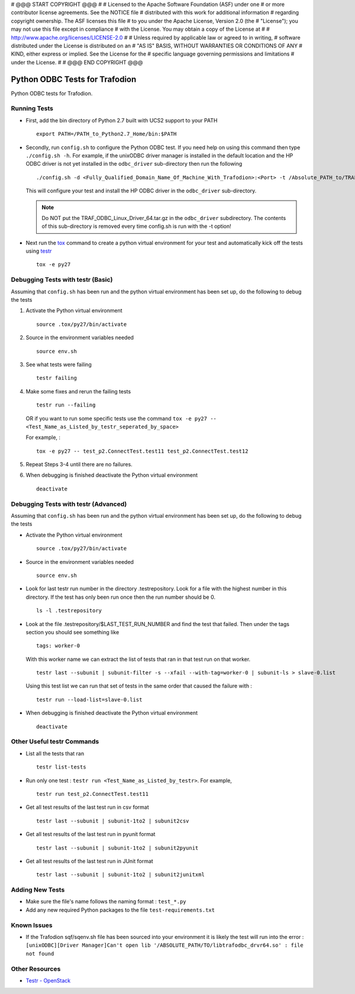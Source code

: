 # @@@ START COPYRIGHT @@@
#
# Licensed to the Apache Software Foundation (ASF) under one
# or more contributor license agreements.  See the NOTICE file
# distributed with this work for additional information
# regarding copyright ownership.  The ASF licenses this file
# to you under the Apache License, Version 2.0 (the
# "License"); you may not use this file except in compliance
# with the License.  You may obtain a copy of the License at
#
#   http://www.apache.org/licenses/LICENSE-2.0
#
# Unless required by applicable law or agreed to in writing,
# software distributed under the License is distributed on an
# "AS IS" BASIS, WITHOUT WARRANTIES OR CONDITIONS OF ANY
# KIND, either express or implied.  See the License for the
# specific language governing permissions and limitations
# under the License.
#
# @@@ END COPYRIGHT @@@

===============================
Python ODBC Tests for Trafodion
===============================

Python ODBC tests for Trafodion.


Running Tests
=============

* First, add the bin directory of Python 2.7 built with UCS2 support to your PATH ::

    export PATH=/PATH_to_Python2.7_Home/bin:$PATH
    
* Secondly, run ``config.sh`` to configure the Python ODBC test.
  If you need help on using this command then type ``./config.sh -h``. 
  For example, if the unixODBC driver manager is installed in the default location and the HP ODBC driver
  is not yet installed in the ``odbc_driver`` sub-directory then run the following ::
  
    ./config.sh -d <Fully_Qualified_Domain_Name_Of_Machine_With_Trafodion>:<Port> -t /Absolute_PATH_to/TRAF_ODBC_Linux_Driver_64.tar.gz

  This will configure your test and install the HP ODBC driver in the ``odbc_driver`` sub-directory.

  .. note:: Do NOT put the TRAF_ODBC_Linux_Driver_64.tar.gz in the ``odbc_driver`` subdirectory. The contents of this sub-directory is 
     removed every time config.sh is run with the -t option!
    
* Next run the `tox <http://tox.readthedocs.org/en/latest/>`_ command to create a python virtual environment for
  your test and automatically kick off the tests using `testr <https://testrepository.readthedocs.org/en/latest/MANUAL.html>`_ ::
  
    tox -e py27


Debugging Tests with testr (Basic)
==================================

Assuming that ``config.sh`` has been run and the python virtual environment has been set up, do the following to debug the tests

1. Activate the Python virtual environment ::

    source .tox/py27/bin/activate
    
2. Source in the environment variables needed ::

    source env.sh
    
3. See what tests were failing ::

    testr failing

4. Make some fixes and rerun the failing tests ::
    
    testr run --failing 

   OR if you want to run some specific tests use the command ``tox -e py27 -- <Test_Name_as_Listed_by_testr_seperated_by_space>``

   For example, : ::

    tox -e py27 -- test_p2.ConnectTest.test11 test_p2.ConnectTest.test12
    
5. Repeat Steps 3-4 until there are no failures.

6. When debugging is finished deactivate the Python virtual environment ::

    deactivate


Debugging Tests with testr (Advanced)
=====================================

Assuming that ``config.sh`` has been run and the python virtual environment has been set up, do the following to debug the tests

* Activate the Python virtual environment ::

    source .tox/py27/bin/activate

* Source in the environment variables needed ::

    source env.sh
    
* Look for last testr run number in the directory .testrepository.  Look for a file with the highest number in this directory.
  If the test has only been run once then the run number should be 0. ::

    ls -l .testrepository

* Look at the file .testrepository/$LAST_TEST_RUN_NUMBER and find the test that failed.  Then under the tags section 
  you should see something like ::
  
    tags: worker-0
    
  With this worker name we can extract the list of tests that ran in that test run on that worker. ::
  
    testr last --subunit | subunit-filter -s --xfail --with-tag=worker-0 | subunit-ls > slave-0.list
    
  Using this test list we can run that set of tests in the same order that caused the failure with : ::
  
    testr run --load-list=slave-0.list
    
* When debugging is finished deactivate the Python virtual environment ::

    deactivate
    
    
Other Useful testr Commands
===========================

* List all the tests that ran ::

    testr list-tests
    
* Run only one test : ``testr run <Test_Name_as_Listed_by_testr>``.  For example, ::

    testr run test_p2.ConnectTest.test11

* Get all test results of the last test run in csv format ::

    testr last --subunit | subunit-1to2 | subunit2csv
    
* Get all test results of the last test run in pyunit format ::

    testr last --subunit | subunit-1to2 | subunit2pyunit
    
* Get all test results of the last test run in JUnit format ::

    testr last --subunit | subunit-1to2 | subunit2junitxml
    

Adding New Tests
================

* Make sure the file's name follows the naming format : ``test_*.py``
* Add any new required Python packages to the file ``test-requirements.txt``


Known Issues
============

* If the Trafodion sqf/sqenv.sh file has been sourced into your environment it is likely the test will run into the error :
  ``[unixODBC][Driver Manager]Can't open lib '/ABSOLUTE_PATH/TO/libtrafodbc_drvr64.so' : file not found``


Other Resources
===============

* `Testr - OpenStack <https://wiki.openstack.org/wiki/Testr>`_


